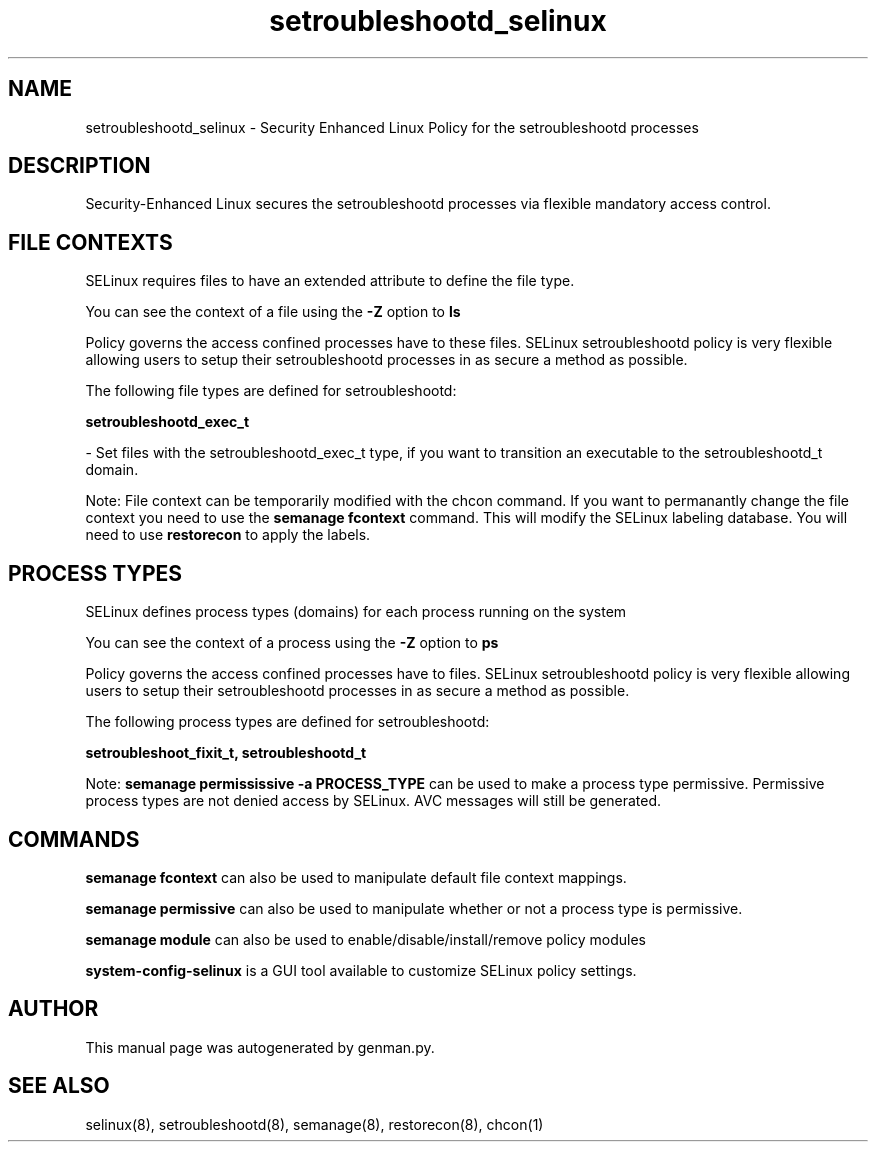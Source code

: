 .TH  "setroubleshootd_selinux"  "8"  "setroubleshootd" "dwalsh@redhat.com" "setroubleshootd SELinux Policy documentation"
.SH "NAME"
setroubleshootd_selinux \- Security Enhanced Linux Policy for the setroubleshootd processes
.SH "DESCRIPTION"

Security-Enhanced Linux secures the setroubleshootd processes via flexible mandatory access
control.  

.SH FILE CONTEXTS
SELinux requires files to have an extended attribute to define the file type. 
.PP
You can see the context of a file using the \fB\-Z\fP option to \fBls\bP
.PP
Policy governs the access confined processes have to these files. 
SELinux setroubleshootd policy is very flexible allowing users to setup their setroubleshootd processes in as secure a method as possible.
.PP 
The following file types are defined for setroubleshootd:


.EX
.PP
.B setroubleshootd_exec_t 
.EE

- Set files with the setroubleshootd_exec_t type, if you want to transition an executable to the setroubleshootd_t domain.


.PP
Note: File context can be temporarily modified with the chcon command.  If you want to permanantly change the file context you need to use the 
.B semanage fcontext 
command.  This will modify the SELinux labeling database.  You will need to use
.B restorecon
to apply the labels.

.SH PROCESS TYPES
SELinux defines process types (domains) for each process running on the system
.PP
You can see the context of a process using the \fB\-Z\fP option to \fBps\bP
.PP
Policy governs the access confined processes have to files. 
SELinux setroubleshootd policy is very flexible allowing users to setup their setroubleshootd processes in as secure a method as possible.
.PP 
The following process types are defined for setroubleshootd:

.EX
.B setroubleshoot_fixit_t, setroubleshootd_t 
.EE
.PP
Note: 
.B semanage permississive -a PROCESS_TYPE 
can be used to make a process type permissive. Permissive process types are not denied access by SELinux. AVC messages will still be generated.

.SH "COMMANDS"
.B semanage fcontext
can also be used to manipulate default file context mappings.
.PP
.B semanage permissive
can also be used to manipulate whether or not a process type is permissive.
.PP
.B semanage module
can also be used to enable/disable/install/remove policy modules

.PP
.B system-config-selinux 
is a GUI tool available to customize SELinux policy settings.

.SH AUTHOR	
This manual page was autogenerated by genman.py.

.SH "SEE ALSO"
selinux(8), setroubleshootd(8), semanage(8), restorecon(8), chcon(1)
